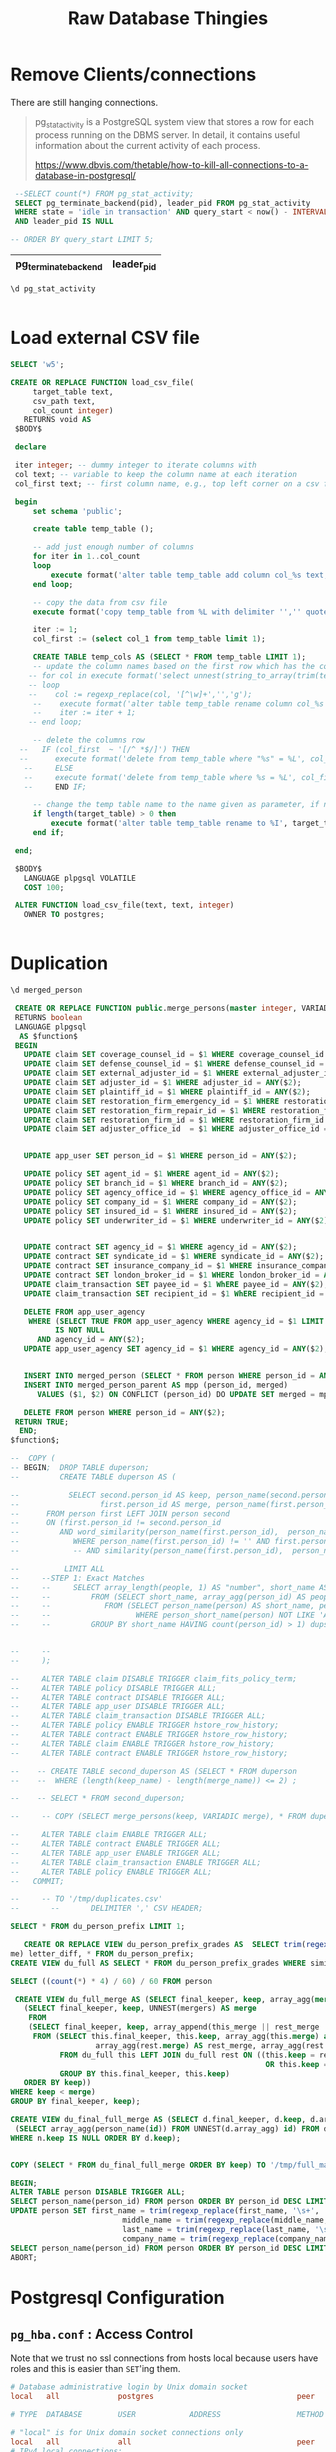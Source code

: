#+TITLE: Raw Database Thingies

#+PROPERTY: header-args:sql :engine postgres :cmdline "\"sslmode=disable host=db.ecm.lan user=maxclaims port=5432 dbname=maxclaims\""

* Remove Clients/connections

There are still hanging connections.


  #+begin_quote
  pg_stat_activity is a PostgreSQL system view that stores a row for
  each process running on the DBMS server. In detail, it contains
  useful information about the current activity of each process.
  
  https://www.dbvis.com/thetable/how-to-kill-all-connections-to-a-database-in-postgresql/
  #+end_quote

  #+begin_src sql
    --SELECT count(*) FROM pg_stat_activity;
    SELECT pg_terminate_backend(pid), leader_pid FROM pg_stat_activity
    WHERE state = 'idle in transaction' AND query_start < now() - INTERVAL '1 hour'
    AND leader_pid IS NULL

   -- ORDER BY query_start LIMIT 5;
  #+end_src

  #+RESULTS:
  | pg_terminate_backend | leader_pid |
  |----------------------+------------|

#+begin_src sql
  \d pg_stat_activity
#+end_src

#+RESULTS:
| View "pg_catalog.pg_stat_activity" |                          |           |          |         |
|------------------------------------+--------------------------+-----------+----------+---------|
| Column                             | Type                     | Collation | Nullable | Default |
| datid                              | oid                      |           |          |         |
| datname                            | name                     |           |          |         |
| pid                                | integer                  |           |          |         |
| leader_pid                         | integer                  |           |          |         |
| usesysid                           | oid                      |           |          |         |
| usename                            | name                     |           |          |         |
| application_name                   | text                     |           |          |         |
| client_addr                        | inet                     |           |          |         |
| client_hostname                    | text                     |           |          |         |
| client_port                        | integer                  |           |          |         |
| backend_start                      | timestamp with time zone |           |          |         |
| xact_start                         | timestamp with time zone |           |          |         |
| query_start                        | timestamp with time zone |           |          |         |
| state_change                       | timestamp with time zone |           |          |         |
| wait_event_type                    | text                     |           |          |         |
| wait_event                         | text                     |           |          |         |
| state                              | text                     |           |          |         |
| backend_xid                        | xid                      |           |          |         |
| backend_xmin                       | xid                      |           |          |         |
| query_id                           | bigint                   |           |          |         |
| query                              | text                     |           |          |         |
| backend_type                       | text                     |           |          |         |

#+begin_src 
#+end_src

* Load external CSV file
#+begin_src sql
    SELECT 'w5';
#+end_src

#+RESULTS:
| ?column? |
|----------|
| f        |

#+begin_src sql
  CREATE OR REPLACE FUNCTION load_csv_file(
       target_table text,
       csv_path text,
       col_count integer)
     RETURNS void AS
   $BODY$

   declare

   iter integer; -- dummy integer to iterate columns with
   col text; -- variable to keep the column name at each iteration
   col_first text; -- first column name, e.g., top left corner on a csv file or spreadsheet

   begin
       set schema 'public';

       create table temp_table ();

       -- add just enough number of columns
       for iter in 1..col_count
       loop
           execute format('alter table temp_table add column col_%s text;', iter);
       end loop;

       -- copy the data from csv file
       execute format('copy temp_table from %L with delimiter '','' quote ''"'' csv ', csv_path);

       iter := 1;
       col_first := (select col_1 from temp_table limit 1);

       CREATE TABLE temp_cols AS (SELECT * FROM temp_table LIMIT 1);
       -- update the column names based on the first row which has the column names
      -- for col in execute format('select unnest(string_to_array(trim(temp_table::text, ''()''), '','')) from temp_table where col_1 = %L', col_first)
      -- loop
      --    col := regexp_replace(col, '[^\w]+','','g');
       --    execute format('alter table temp_table rename column col_%s to %I', iter, col);
       --    iter := iter + 1;
      -- end loop;

       -- delete the columns row
    --   IF (col_first  ~ '[/^ *$/]') THEN
    --      execute format('delete from temp_table where "%s" = %L', col_first, col_first);
     --     ELSE
     --     execute format('delete from temp_table where %s = %L', col_first, col_first);
     --     END IF;

       -- change the temp table name to the name given as parameter, if not blank
       if length(target_table) > 0 then
           execute format('alter table temp_table rename to %I', target_table);
       end if;

   end;

   $BODY$
     LANGUAGE plpgsql VOLATILE
     COST 100;

   ALTER FUNCTION load_csv_file(text, text, integer)
     OWNER TO postgres;
#+end_src

#+RESULTS:
| CREATE FUNCTION |
|-----------------|
| ALTER FUNCTION  |

#+begin_src sh

#+end_src
* Duplication

#+begin_src sql
  \d merged_person
#+end_src

#+RESULTS:
| Table "public.merged_person" |                             |           |          |         |
|------------------------------+-----------------------------+-----------+----------+---------|
| Column                       | Type                        | Collation | Nullable | Default |
| person_id                    | integer                     |           |          |         |
| parent_person_id             | integer                     |           |          |         |
| first_name                   | text                        |           |          |         |
| last_name                    | text                        |           |          |         |
| company_name                 | text                        |           |          |         |
| address1                     | text                        |           |          |         |
| address2                     | text                        |           |          |         |
| city                         | text                        |           |          |         |
| province_state_id            | integer                     |           |          |         |
| postal_zip_code              | text                        |           |          |         |
| home_phone                   | text                        |           |          |         |
| work_phone                   | text                        |           |          |         |
| fax_phone                    | text                        |           |          |         |
| cell_phone                   | text                        |           |          |         |
| email_address                | text                        |           |          |         |
| birth_date                   | timestamp without time zone |           |          |         |
| date_added                   | timestamp without time zone |           |          |         |
| date_modified                | timestamp without time zone |           |          |         |
| company_flag                 | integer                     |           |          |         |
| user_id                      | text                        |           |          |         |
| user_password                | text                        |           |          |         |
| postal_code                  | text                        |           |          |         |
| middle_name                  | text                        |           |          |         |
| title                        | text                        |           |          |         |
| suffix                       | text                        |           |          |         |

#+begin_src sql
     CREATE OR REPLACE FUNCTION public.merge_persons(master integer, VARIADIC dups integer[])
     RETURNS boolean
     LANGUAGE plpgsql
      AS $function$
     BEGIN
       UPDATE claim SET coverage_counsel_id = $1 WHERE coverage_counsel_id = ANY($2);
       UPDATE claim SET defense_counsel_id = $1 WHERE defense_counsel_id = ANY($2);
       UPDATE claim SET external_adjuster_id = $1 WHERE external_adjuster_id = ANY($2);
       UPDATE claim SET adjuster_id = $1 WHERE adjuster_id = ANY($2);
       UPDATE claim SET plaintiff_id = $1 WHERE plaintiff_id = ANY($2);
       UPDATE claim SET restoration_firm_emergency_id = $1 WHERE restoration_firm_emergency_id = ANY($2);
       UPDATE claim SET restoration_firm_repair_id = $1 WHERE restoration_firm_repair_id = ANY($2);
       UPDATE claim SET restoration_firm_id = $1 WHERE restoration_firm_id = ANY($2);
       UPDATE claim SET adjuster_office_id  = $1 WHERE adjuster_office_id = ANY($2);


       UPDATE app_user SET person_id = $1 WHERE person_id = ANY($2);

       UPDATE policy SET agent_id = $1 WHERE agent_id = ANY($2);
       UPDATE policy SET branch_id = $1 WHERE branch_id = ANY($2);
       UPDATE policy SET agency_office_id = $1 WHERE agency_office_id = ANY($2);
       UPDATE policy SET company_id = $1 WHERE company_id = ANY($2);
       UPDATE policy SET insured_id = $1 WHERE insured_id = ANY($2);
       UPDATE policy SET underwriter_id = $1 WHERE underwriter_id = ANY($2);


       UPDATE contract SET agency_id = $1 WHERE agency_id = ANY($2);
       UPDATE contract SET syndicate_id = $1 WHERE syndicate_id = ANY($2);
       UPDATE contract SET insurance_company_id = $1 WHERE insurance_company_id = ANY($2);
       UPDATE contract SET london_broker_id = $1 WHERE london_broker_id = ANY($2);
       UPDATE claim_transaction SET payee_id = $1 WhERE payee_id = ANY($2);
       UPDATE claim_transaction SET recipient_id = $1 WhERE recipient_id = ANY($2);

       DELETE FROM app_user_agency
        WHERE (SELECT TRUE FROM app_user_agency WHERE agency_id = $1 LIMIT 1)
              IS NOT NULL
          AND agency_id = ANY($2);
       UPDATE app_user_agency SET agency_id = $1 WHERE agency_id = ANY($2);


       INSERT INTO merged_person (SELECT * FROM person WHERE person_id = ANY($2));
       INSERT INTO merged_person_parent AS mpp (person_id, merged)
          VALUES ($1, $2) ON CONFLICT (person_id) DO UPDATE SET merged = mpp.merged || EXCLUDED.merged;
       
       DELETE FROM person WHERE person_id = ANY($2);
     RETURN TRUE;
      END;
    $function$;

    --  COPY (
    -- BEGIN;  DROP TABLE duperson;
    --         CREATE TABLE duperson AS (

    --           SELECT second.person_id AS keep, person_name(second.person_id) keep_name,
    --                  first.person_id AS merge, person_name(first.person_id) AS merge_name
    -- 	    FROM person first LEFT JOIN person second
    -- 	    ON (first.person_id != second.person_id
    -- 	       AND word_similarity(person_name(first.person_id),  person_name(second.person_id)) = 1)
    --            WHERE person_name(first.person_id) != '' AND first.person_id IS NOT NULL AND second.person_id IS NOT NULL
    --            -- AND similarity(person_name(first.person_id),  person_name(second.person_id)) > 0.5

    --          LIMIT ALL
    --     --STEP 1: Exact Matches	
    --     --     SELECT array_length(people, 1) AS "number", short_name AS name, people[1] AS keep, people[2:] AS merge
    --     --         FROM (SELECT short_name, array_agg(person_id) AS people
    --     --            FROM (SELECT person_name(person) AS short_name, person_id FROM person
    --     --                   WHERE person_short_name(person) NOT LIKE 'Alex Mahary%' ORDER BY person_id)
    --     --         GROUP BY short_name HAVING count(person_id) > 1) dups ORDER BY short_name, number LIMIT 500


    --     --
    --     );

    --     ALTER TABLE claim DISABLE TRIGGER claim_fits_policy_term;
    --     ALTER TABLE policy DISABLE TRIGGER ALL;
    --     ALTER TABLE contract DISABLE TRIGGER ALL;
    --     ALTER TABLE app_user DISABLE TRIGGER ALL;
    --     ALTER TABLE claim_transaction DISABLE TRIGGER ALL;
    --     ALTER TABLE policy ENABLE TRIGGER hstore_row_history;
    --     ALTER TABLE contract ENABLE TRIGGER hstore_row_history;
    --     ALTER TABLE claim ENABLE TRIGGER hstore_row_history;
    --     ALTER TABLE contract ENABLE TRIGGER hstore_row_history;

    --    -- CREATE TABLE second_duperson AS (SELECT * FROM duperson
    --    --  WHERE (length(keep_name) - length(merge_name)) <= 2) ;

    --    -- SELECT * FROM second_duperson;

    --     -- COPY (SELECT merge_persons(keep, VARIADIC merge), * FROM duperson) TO '/tmp/first_merge.csv' DELIMITER ',' CSV HEADER;

    --     ALTER TABLE claim ENABLE TRIGGER ALL;
    --     ALTER TABLE contract ENABLE TRIGGER ALL;
    --     ALTER TABLE app_user ENABLE TRIGGER ALL;
    --     ALTER TABLE claim_transaction ENABLE TRIGGER ALL;
    --     ALTER TABLE policy ENABLE TRIGGER ALL;
    --   COMMIT;

    --     -- TO '/tmp/duplicates.csv'
    --       --       DELIMITER ',' CSV HEADER;

#+end_src

#+RESULTS:
| CREATE FUNCTION |
|-----------------|
 
#+begin_src sql
  SELECT * FROM du_person_prefix LIMIT 1;
#+end_src
#+RESULTS:
|---|

#+begin_src sql
     CREATE OR REPLACE VIEW du_person_prefix_grades AS  SELECT trim(regexp_replace(keep_name, '\s+', ' ', 'g')) AS final_keeper,  similarity(keep_name, merge_name), length(keep_name) - length(merge_na
  me) letter_diff, * FROM du_person_prefix;
  CREATE VIEW du_full AS SELECT * FROM du_person_prefix_grades WHERE similarity = 1 AND letter_diff <= 3;  
#+end_src
#+begin_src sql
  SELECT ((count(*) * 4) / 60) / 60 FROM person
#+end_src

#+RESULTS:
| ?column? |
|----------|
|       76 |

#+begin_src sql
   CREATE VIEW du_full_merge AS (SELECT final_keeper, keep, array_agg(merge) FROM (SELECT DISTINCT * FROM
     (SELECT final_keeper, keep, UNNEST(mergers) AS merge
      FROM 
      (SELECT final_keeper, keep, array_append(this_merge || rest_merge || rest_keep, keep) AS mergers
       FROM (SELECT this.final_keeper, this.keep, array_agg(this.merge) as this_merge ,
                     array_agg(rest.merge) AS rest_merge, array_agg(rest.keep) AS rest_keep
             FROM du_full this LEFT JOIN du_full rest ON ((this.keep = rest.keep AND this.merge != rest.merge)
                                                           OR this.keep = rest.merge)
             GROUP BY this.final_keeper, this.keep)
     ORDER BY keep))
  WHERE keep < merge)
  GROUP BY final_keeper, keep);
#+end_src

#+begin_src sql
     CREATE VIEW du_final_full_merge AS (SELECT d.final_keeper, d.keep, d.array_agg AS mergers,
      (SELECT array_agg(person_name(id)) FROM UNNEST(d.array_agg) id) FROM du_full_merge d LEFT JOIN du_full_merge n ON (d.keep = ANY(n.array_agg))
     WHERE n.keep IS NULL ORDER BY d.keep);
#+end_src
#+begin_src sql
    
  COPY (SELECT * FROM du_final_full_merge ORDER BY keep) TO '/tmp/full_match_merge.csv' DELIMITER ',' CSV HEADER;
#+end_src

#+begin_src sql
  BEGIN;
  ALTER TABLE person DISABLE TRIGGER ALL;
  SELECT person_name(person_id) FROM person ORDER BY person_id DESC LIMIT 10; 
  UPDATE person SET first_name = trim(regexp_replace(first_name, '\s+', ' ', 'g')),
                           middle_name = trim(regexp_replace(middle_name, '\s+', ' ', 'g')),
                           last_name = trim(regexp_replace(last_name, '\s+', ' ', 'g')),
                           company_name = trim(regexp_replace(company_name, '\s+', ' ', 'g'));
  SELECT person_name(person_id) FROM person ORDER BY person_id DESC LIMIT 10; 
  ABORT;

#+end_src
#+RESULTS:
| BEGIN                                                                                                                             |
|-----------------------------------------------------------------------------------------------------------------------------------|
| ALTER TABLE                                                                                                                       |
| person_name                                                                                                                       |
| The Owners of Strata Plan EPS7850                                                                                                 |
| Transport Prestige s.e.n.c                                                                                                        |
| Stephanie Assmann                                                                                                                 |
| Austin Huang                                                                                                                      |
| KW Custom Kitchens & Cabinets                                                                                                     |
| Please forward payments for Wawanesa: Sedgwick Canada Inc. - Suite 304 – 9440 202nd Street, Langley, BC V1M 4A6 – via Canada Post |
| Wawanesa Mutual Insurance                                                                                                         |
| Patricia Davis Crawford & Company                                                                                                 |
| Dolden Wallace Folick LLP                                                                                                         |
| Rochelle Garden- ClaimsPro                                                                                                        |

* Postgresql Configuration

** =pg_hba.conf= : Access Control

Note that we trust no ssl connections from hosts local because users
have roles and this is easier than =SET='ing them.



#+begin_src conf :tangle ./etc/postgresql/12/main/pg_hba.conf
  # Database administrative login by Unix domain socket
  local   all             postgres                                peer

  # TYPE  DATABASE        USER            ADDRESS                 METHOD

  # "local" is for Unix domain socket connections only
  local   all             all                                     peer
  # IPv4 local connections:
  hostssl    all             all             127.0.0.1/32            md5
  hostnossl   all		all		127.0.0.1/32 trust
  # IPv6 local connections:
  host    all             all             ::1/128                 md5

  hostssl    all       all   0.0.0.0/0    cert map=cert

  # The cloud server(s2
  hostnossl   all		all		10.42.0.12/32 trust

  hostssl            all       all  71.19.249.26/32    cert map=cert
  hostnossl            all       all  71.19.249.26/32  reject

  host    all             all             76.73.96.2/32            md5
  host    all             all             50.7.166.0/0            md5
  host    all             all             174.7.132.154/32            md5

  host    replication     all             174.7.128.78/32        md5
  host    replication     all             174.114.179.56/32        md5
  host    replication     all             0.0.0.0/0        md5

  host replication all 172.31.18.123/32 md5
  host replication all 54.201.97.242/32 md5
#+end_src
